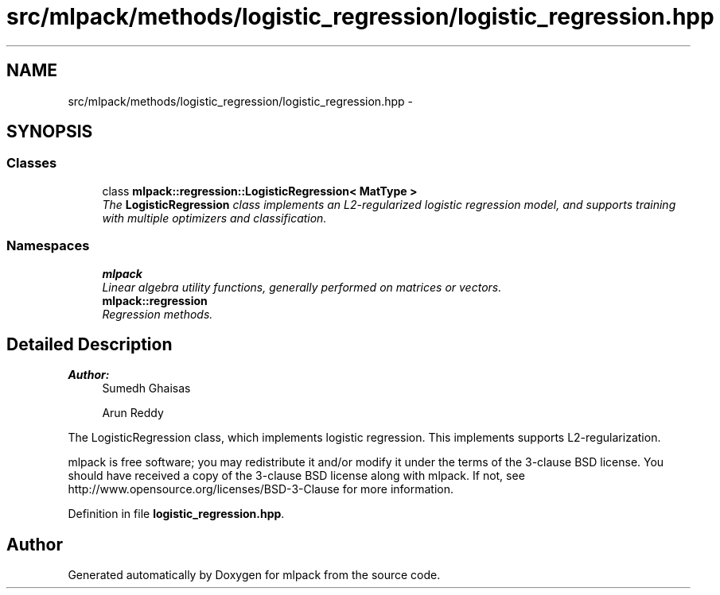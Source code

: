 .TH "src/mlpack/methods/logistic_regression/logistic_regression.hpp" 3 "Sat Mar 25 2017" "Version master" "mlpack" \" -*- nroff -*-
.ad l
.nh
.SH NAME
src/mlpack/methods/logistic_regression/logistic_regression.hpp \- 
.SH SYNOPSIS
.br
.PP
.SS "Classes"

.in +1c
.ti -1c
.RI "class \fBmlpack::regression::LogisticRegression< MatType >\fP"
.br
.RI "\fIThe \fBLogisticRegression\fP class implements an L2-regularized logistic regression model, and supports training with multiple optimizers and classification\&. \fP"
.in -1c
.SS "Namespaces"

.in +1c
.ti -1c
.RI " \fBmlpack\fP"
.br
.RI "\fILinear algebra utility functions, generally performed on matrices or vectors\&. \fP"
.ti -1c
.RI " \fBmlpack::regression\fP"
.br
.RI "\fIRegression methods\&. \fP"
.in -1c
.SH "Detailed Description"
.PP 

.PP
\fBAuthor:\fP
.RS 4
Sumedh Ghaisas 
.PP
Arun Reddy
.RE
.PP
The LogisticRegression class, which implements logistic regression\&. This implements supports L2-regularization\&.
.PP
mlpack is free software; you may redistribute it and/or modify it under the terms of the 3-clause BSD license\&. You should have received a copy of the 3-clause BSD license along with mlpack\&. If not, see http://www.opensource.org/licenses/BSD-3-Clause for more information\&. 
.PP
Definition in file \fBlogistic_regression\&.hpp\fP\&.
.SH "Author"
.PP 
Generated automatically by Doxygen for mlpack from the source code\&.
